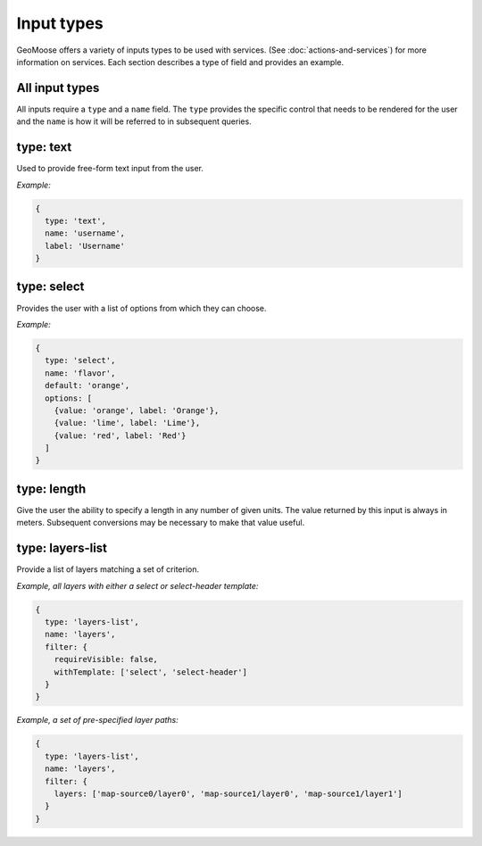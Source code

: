 .. _input-types:

Input types
===========

GeoMoose offers a variety of inputs types to be used with services. (See
:doc:`actions-and-services`) for more information
on services. Each section describes a type of field and provides an
example.

All input types
---------------

All inputs require a ``type`` and a ``name`` field. The ``type``
provides the specific control that needs to be rendered for the user and
the ``name`` is how it will be referred to in subsequent queries.

type: text
----------

Used to provide free-form text input from the user.

*Example:*

.. code:: javascript

    {
      type: 'text',
      name: 'username',
      label: 'Username'
    }

type: select
------------

Provides the user with a list of options from which they can choose.

*Example:*

.. code:: javascript

    {
      type: 'select',
      name: 'flavor',
      default: 'orange',
      options: [
        {value: 'orange', label: 'Orange'},
        {value: 'lime', label: 'Lime'},
        {value: 'red', label: 'Red'}
      ]
    }

type: length
------------

Give the user the ability to specify a length in any number of given
units. The value returned by this input is always in meters. Subsequent
conversions may be necessary to make that value useful.

type: layers-list
-----------------

Provide a list of layers matching a set of criterion.

*Example, all layers with either a select or select-header template:*

.. code:: javascript

    {
      type: 'layers-list',
      name: 'layers',
      filter: {
        requireVisible: false,
        withTemplate: ['select', 'select-header']
      }
    }

*Example, a set of pre-specified layer paths:*

.. code:: javascript

    {
      type: 'layers-list',
      name: 'layers',
      filter: {
        layers: ['map-source0/layer0', 'map-source1/layer0', 'map-source1/layer1']
      }
    }
